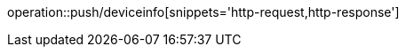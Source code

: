 ifndef::snippets[]
:snippets: ./build/generated-snippets
endif::[]

:operation-HTTP-request-title:  HTTP request
operation::push/deviceinfo[snippets='http-request,http-response']

